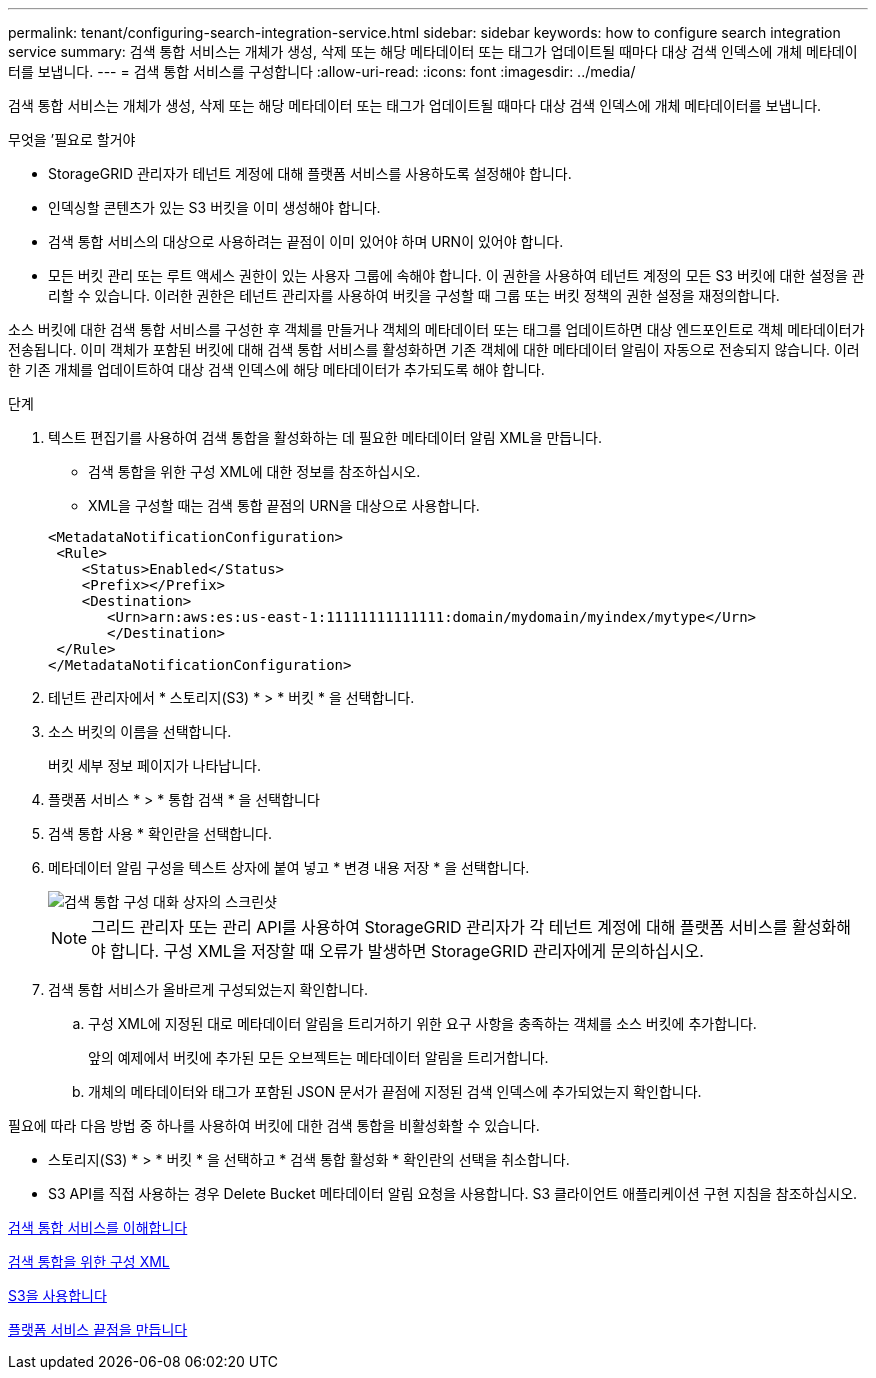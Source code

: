 ---
permalink: tenant/configuring-search-integration-service.html 
sidebar: sidebar 
keywords: how to configure search integration service 
summary: 검색 통합 서비스는 개체가 생성, 삭제 또는 해당 메타데이터 또는 태그가 업데이트될 때마다 대상 검색 인덱스에 개체 메타데이터를 보냅니다. 
---
= 검색 통합 서비스를 구성합니다
:allow-uri-read: 
:icons: font
:imagesdir: ../media/


[role="lead"]
검색 통합 서비스는 개체가 생성, 삭제 또는 해당 메타데이터 또는 태그가 업데이트될 때마다 대상 검색 인덱스에 개체 메타데이터를 보냅니다.

.무엇을 &#8217;필요로 할거야
* StorageGRID 관리자가 테넌트 계정에 대해 플랫폼 서비스를 사용하도록 설정해야 합니다.
* 인덱싱할 콘텐츠가 있는 S3 버킷을 이미 생성해야 합니다.
* 검색 통합 서비스의 대상으로 사용하려는 끝점이 이미 있어야 하며 URN이 있어야 합니다.
* 모든 버킷 관리 또는 루트 액세스 권한이 있는 사용자 그룹에 속해야 합니다. 이 권한을 사용하여 테넌트 계정의 모든 S3 버킷에 대한 설정을 관리할 수 있습니다. 이러한 권한은 테넌트 관리자를 사용하여 버킷을 구성할 때 그룹 또는 버킷 정책의 권한 설정을 재정의합니다.


소스 버킷에 대한 검색 통합 서비스를 구성한 후 객체를 만들거나 객체의 메타데이터 또는 태그를 업데이트하면 대상 엔드포인트로 객체 메타데이터가 전송됩니다. 이미 객체가 포함된 버킷에 대해 검색 통합 서비스를 활성화하면 기존 객체에 대한 메타데이터 알림이 자동으로 전송되지 않습니다. 이러한 기존 개체를 업데이트하여 대상 검색 인덱스에 해당 메타데이터가 추가되도록 해야 합니다.

.단계
. 텍스트 편집기를 사용하여 검색 통합을 활성화하는 데 필요한 메타데이터 알림 XML을 만듭니다.
+
** 검색 통합을 위한 구성 XML에 대한 정보를 참조하십시오.
** XML을 구성할 때는 검색 통합 끝점의 URN을 대상으로 사용합니다.


+
[listing]
----
<MetadataNotificationConfiguration>
 <Rule>
    <Status>Enabled</Status>
    <Prefix></Prefix>
    <Destination>
       <Urn>arn:aws:es:us-east-1:11111111111111:domain/mydomain/myindex/mytype</Urn>
       </Destination>
 </Rule>
</MetadataNotificationConfiguration>
----
. 테넌트 관리자에서 * 스토리지(S3) * > * 버킷 * 을 선택합니다.
. 소스 버킷의 이름을 선택합니다.
+
버킷 세부 정보 페이지가 나타납니다.

. 플랫폼 서비스 * > * 통합 검색 * 을 선택합니다
. 검색 통합 사용 * 확인란을 선택합니다.
. 메타데이터 알림 구성을 텍스트 상자에 붙여 넣고 * 변경 내용 저장 * 을 선택합니다.
+
image::../media/tenant_bucket_search_integration_configuration.png[검색 통합 구성 대화 상자의 스크린샷]

+

NOTE: 그리드 관리자 또는 관리 API를 사용하여 StorageGRID 관리자가 각 테넌트 계정에 대해 플랫폼 서비스를 활성화해야 합니다. 구성 XML을 저장할 때 오류가 발생하면 StorageGRID 관리자에게 문의하십시오.

. 검색 통합 서비스가 올바르게 구성되었는지 확인합니다.
+
.. 구성 XML에 지정된 대로 메타데이터 알림을 트리거하기 위한 요구 사항을 충족하는 객체를 소스 버킷에 추가합니다.
+
앞의 예제에서 버킷에 추가된 모든 오브젝트는 메타데이터 알림을 트리거합니다.

.. 개체의 메타데이터와 태그가 포함된 JSON 문서가 끝점에 지정된 검색 인덱스에 추가되었는지 확인합니다.




필요에 따라 다음 방법 중 하나를 사용하여 버킷에 대한 검색 통합을 비활성화할 수 있습니다.

* 스토리지(S3) * > * 버킷 * 을 선택하고 * 검색 통합 활성화 * 확인란의 선택을 취소합니다.
* S3 API를 직접 사용하는 경우 Delete Bucket 메타데이터 알림 요청을 사용합니다. S3 클라이언트 애플리케이션 구현 지침을 참조하십시오.


xref:understanding-search-integration-service.adoc[검색 통합 서비스를 이해합니다]

xref:configuration-xml-for-search-configuration.adoc[검색 통합을 위한 구성 XML]

xref:../s3/index.adoc[S3을 사용합니다]

xref:creating-platform-services-endpoint.adoc[플랫폼 서비스 끝점을 만듭니다]
